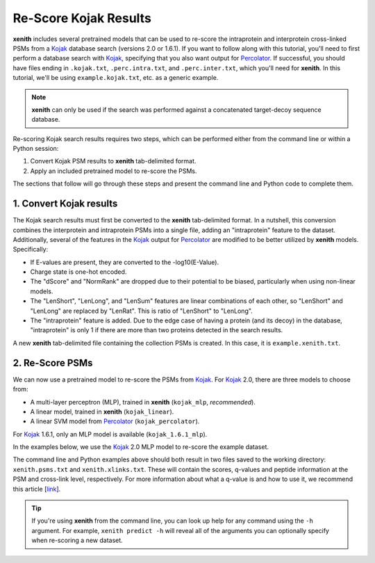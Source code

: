 Re-Score Kojak Results
===============================

**xenith** includes several pretrained models that can be used to re-score the
intraprotein and interprotein cross-linked PSMs from a Kojak_ database search
(versions 2.0 or 1.6.1). If you want to follow along with this tutorial, you'll
need to first perform a database search with Kojak_, specifying that you also
want output for Percolator_. If successful, you should have files ending in
``.kojak.txt``, ``.perc.intra.txt``, and ``.perc.inter.txt``, which you'll need
for **xenith**. In this tutorial, we'll be using ``example.kojak.txt``, etc. as
a generic example.

.. note::
   **xenith** can only be used if the search was performed against a
   concatenated target-decoy sequence database.

Re-scoring Kojak search results requires two steps, which can be performed
either from the command line or within a Python session:

1. Convert Kojak PSM results to **xenith** tab-delimited format.
2. Apply an included pretrained model to re-score the PSMs.

The sections that follow will go through these steps and present the command
line and Python code to complete them.


1. Convert Kojak results
------------------------

The Kojak search results must
first be converted to the **xenith** tab-delimited format. In a nutshell, this
conversion combines the interprotein and intraprotein PSMs into a single file,
adding an "intraprotein" feature to the dataset. Additionally, several of the
features in the Kojak_ output for Percolator_ are modified to be better utilized
by **xenith** models. Specifically:

* If E-values are present, they are converted to the -log10(E-Value).
* Charge state is one-hot encoded.
* The "dScore" and "NormRank" are dropped due to their potential to be biased,
  particularly when using non-linear models.
* The "LenShort", "LenLong", and "LenSum" features are linear combinations of
  each other, so "LenShort" and "LenLong" are replaced by "LenRat". This is
  ratio of "LenShort" to "LenLong".
* The "intraprotein" feature is added. Due to the edge case of having a protein
  (and its decoy) in the database, "intraprotein" is only 1 if there are more
  than two proteins detected in the search results.

A new **xenith** tab-delimited file containing the collection PSMs is created.
In this case, it is ``example.xenith.txt``. 

.. code-block:: console
   :caption: Command Line

   $ xenith kojak --output_file example.xenith.txt example.kojak.txt example.perc.inter.txt example.perc.intra.txt

.. code-block:: python
   :caption: Python

   import xenith

   xenith.convert.kojak(kojak_txt="example.kojak.txt",
                        perc_inter="example.perc.inter.txt",
                        perc_intra="example.perc.intra.txt",
                        out_file="example.xenith.txt")

2. Re-Score PSMs
-----------------

We can now use a pretrained model to re-score the PSMs from Kojak_. For Kojak_
2.0, there are three models to choose from:

* A multi-layer perceptron (MLP), trained in **xenith** (``kojak_mlp``, *recommended*).
* A linear model, trained in **xenith** (``kojak_linear``).
* A linear SVM model from Percolator_ (``kojak_percolator``).

For Kojak_ 1.6.1, only an MLP model is available (``kojak_1.6.1_mlp``).

In the examples below, we use the Kojak_ 2.0 MLP model to re-score the example
dataset.

.. code-block:: console
   :caption: Command Line

   $ xenith predict dataset.txt

.. code-block:: python
   :caption: Python

   import xenith
   import pandas as pd

   # Load dataset and model
   dataset = xenith.load_psms("example.xenith.txt")
   model = xenith.load_model("kojak_mlp")

   # Calculate new scores and add them to dataset
   new_scores = model.predict(dataset)
   dataset.add_metric(new_scores)

   # Estimate q-values
   psms, xlinks = dataset.estimate_qvalues()

   # Save PSM and cross-link results
   psms.to_csv("xenith.psms.txt", sep="\t", index=False)
   xlinks.to_csv("xenith.xlinks.txt", sep="\t", index=False)

The command line and Python examples above should both result in two files
saved to the working directory: ``xenith.psms.txt`` and ``xenith.xlinks.txt``.
These will contain the scores, q-values and peptide information at the PSM and cross-link
level, respectively. For more information about what a q-value is and how to use
it, we recommend this article [`link <https://noble.gs.washington.edu/papers/kall2008posterior.pdf>`_].

.. _Kojak: http://kojak-ms.org 
.. _Percolator: http://percolator.ms

.. tip::
   If you're using **xenith** from the command line, you can look up help for
   any command using the ``-h`` argument. For example, ``xenith predict -h``
   will reveal all of the arguments you can optionally specify when re-scoring a
   new dataset.
